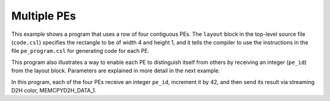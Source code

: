 
Multiple PEs
============

This example shows a program that uses a row of four contiguous PEs.  The
``layout`` block in the top-level source file (``code.csl``) specifies the
rectangle to be of width 4 and height 1, and it tells the compiler to use the
instructions in the file ``pe_program.csl`` for generating code for each PE.

This program also illustrates a way to enable each PE to distinguish itself from
others by receiving an integer (``pe_id``) from the layout block.  Parameters
are explained in more detail in the next example.

In this program, each of the four PEs receive an integer ``pe_id``,
increment it by 42, and then send its result via streaming D2H color,
MEMCPYD2H_DATA_1.
